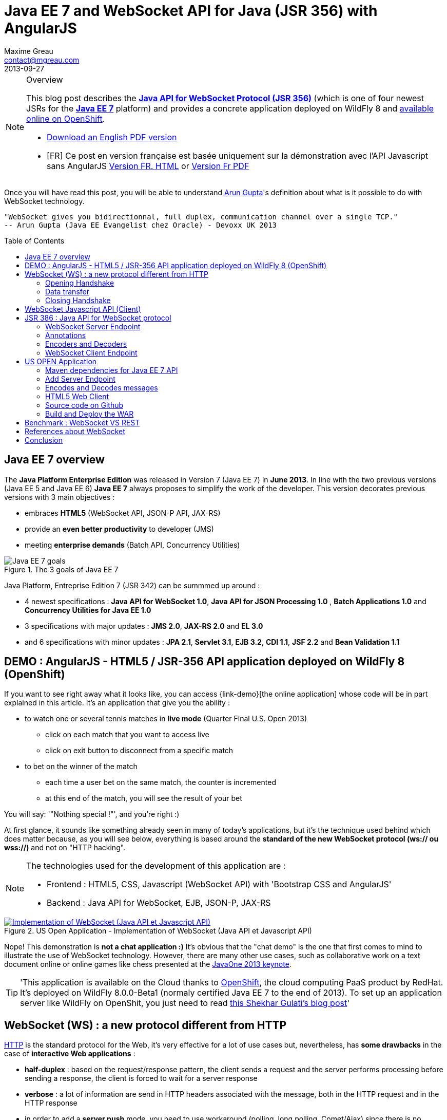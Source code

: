= Java EE 7 and WebSocket API for Java (JSR 356) with AngularJS
Maxime Greau <contact@mgreau.com>
2013-09-27
:toc:
:toc-placement: preamble
:toc-title: Table of Contents
:source-highlighter: coderay
:imagesdir: ./img
:experimental:
:mdash: &#8212;
:language: asciidoc
:link-demo: http://wildfly-mgreau.rhcloud.com/usopen/
:link-html-fr: http://mgreau.com/posts/2013/09/27/javaee7-api-websocket-html5.html
:link-html-en: http://mgreau.com/posts/2013/10/23/javaee7-api-websocket-html5-en.html
:link-pdf-fr: http://mgreau.com/doc/javaee7-api-websocket-html5.pdf
:link-pdf-en: http://mgreau.com/doc/javaee7-api-websocket-html5-en.pdf
:link-javaee7: http://jcp.org/en/jsr/detail?id=342
:link-jsr356: http://jcp.org/en/jsr/detail?id=356
:link-adoptjsr-jsr356: https://glassfish.java.net/adoptajsr/jsr356.html
:link-w3c-api: http://w3.org/TR/websockets/
:link-rfc6455: http://tools.ietf.org/html/rfc6455
:link-rfc2616: http://tools.ietf.org/html/rfc2616
:link-rfc2616-upgrade: http://tools.ietf.org/html/rfc2616#section-14.42
:link-arungupta-devoxxuk: http://www.parleys.com/play/51c1cceae4b0ed8770356828/chapter4/about
:link-arungupta-jugsf: http://www.youtube.com/watch?v=QqbuDFIT5To
:link-arungupta-twitter: https://twitter.com/arungupta
:link-javaone2013-keynote: https://blogs.oracle.com/javaone/entry/the_javaone_2013_technical_keynote
:link-atmosphere: http://async-io.org/download.html

[NOTE]
.Overview
====
This blog post describes the *{link-jsr356}[Java API for WebSocket Protocol (JSR 356)]* (which is one of four newest JSRs for the *{link-javaee7}[Java EE 7]* platform) and provides a concrete application deployed on WildFly 8 and {link-demo}[available online on OpenShift].

* {link-pdf-en}[Download an English PDF version]
* [FR] Ce post en version française est basée uniquement sur la démonstration avec l'API Javascript sans AngularJS {link-html-fr}[Version FR. HTML] or {link-pdf-fr}[Version Fr PDF]
====

Once you will have read this post, you will be able to understand {link-arungupta-twitter}[Arun Gupta]'s definition about what is it possible to do with WebSocket technology.

----
"WebSocket gives you bidirectionnal, full duplex, communication channel over a single TCP."
-- Arun Gupta (Java EE Evangelist chez Oracle) - Devoxx UK 2013
----

== Java EE 7 overview
The *Java Platform Enterprise Edition* was released in Version 7 (Java EE 7) in *June 2013*.
In line with the two previous versions (Java EE 5 and Java EE 6) *Java EE 7* always proposes to simplify the work of the developer.
This version decorates previous versions with 3 main objectives :

* embraces *HTML5* (WebSocket API, JSON-P API, JAX-RS)
* provide an *even better productivity* to developer (JMS)
* meeting *enterprise demands* (Batch API, Concurrency Utilities)

[[javaee7_intro]]
.The 3 goals of Java EE 7
image::javaee7_intro.png[Java EE 7 goals]

Java Platform, Entreprise Edition 7 (JSR 342) can be summmed up around :

* 4 newest specifications : *+Java API for WebSocket 1.0+*, *+Java API for JSON Processing 1.0+* , *+Batch Applications 1.0+* and *+Concurrency Utilities for Java EE 1.0+*
* 3 specifications with major updates : *+JMS 2.0+*, *+JAX-RS 2.0+* and *+EL 3.0+*	
* and 6 specifications with minor updates : *+JPA 2.1+*, *+Servlet 3.1+*, *+EJB 3.2+*, *+CDI 1.1+*, *+JSF 2.2+* and *+Bean Validation 1.1+*


== DEMO : AngularJS - HTML5 / JSR-356 API application deployed on WildFly 8 (OpenShift)

If you want to see right away what it looks like, you can access +{link-demo}[the online application]+ whose code will be in part explained in this article.
It's an application that give you the ability :

* to watch one or several tennis matches in *live mode* (Quarter Final U.S. Open 2013) 
** click on each match that you want to access live
** click on exit button to disconnect from a specific match
* to bet on the winner of the match
** each time a user bet on the same match, the counter is incremented
** at this end of the match, you will see the result of your bet

You will say: '"Nothing special !"', and you're right :)

At first glance, it sounds like something already seen in many of today's applications, but it's the technique used behind which does matter because, as you will see below, everything is based around the *standard of the new WebSocket protocol (ws:// ou wss://)* and not on "HTTP hacking".

[NOTE]
.The technologies used for the development of this application are : 
====
* Frontend : +HTML5+, +CSS+, +Javascript (WebSocket API)+ with 'Bootstrap CSS and +AngularJS+'
* Backend : +Java API for WebSocket+, +EJB+, +JSON-P+, +JAX-RS+
====

[[websocket_example]]
.US Open Application  - Implementation of WebSocket (Java API et Javascript API)
image::websocket_wildfly_angularjs_tennis.png[Implementation of WebSocket (Java API et Javascript API), link="{link-demo}"]

Nope! This demonstration is *not a chat application :)*
It's obvious that the "chat demo" is the one that first comes to mind to illustrate the use of WebSocket technology. However, there are many other use cases, such as collaborative work on a text document online or online games like chess presented at the {link-javaone2013-keynote}[JavaOne 2013 keynote].

[TIP]
====
'This application is available on the Cloud thanks to https://www.openshift.com/[OpenShift], the cloud computing PaaS product by RedHat. It's deployed on WildFly 8.0.0-Beta1 (normaly certified Java EE 7 to the end of 2013). To set up an application server like WildFly on OpenShit, you just need to read https://www.openshift.com/blogs/deploy-websocket-web-applications-with-jboss-wildfly[this Shekhar Gulati's blog post]'
====

== WebSocket (WS) : a new protocol different from HTTP

{link-rfc2616}[HTTP] is the standard protocol for the Web, it's very effective for a lot of use cases but, nevertheless, has *some drawbacks* in the case of *interactive Web applications* :

* *half-duplex* : based on the request/response pattern, the client sends a request and the server performs processing before sending a response, the client is forced to wait for a server response
* *verbose* : a lot of information are send in HTTP headers associated with the message, both in the HTTP request and in the HTTP response
* in order to add a *server push* mode, you need to use workaround (polling, long polling, Comet/Ajax) since there is no standard

This protocol is not optimized to scale on large applications that have significant needs of real-time bi-directional communication. This is why the *new WebSocket protocol* offers more advanced features than HTTP because it is:

* based on *+1 unique TCP connection between 2 peers+* (whereas each HTTP request/response needs a new TCP connection)
* *+bidirectionnal+* : client can send message to server and server can also send message to client
* *+full-duplex+* : client can send multiple messages to server, as well as server to client without waiting for a response from each other

[WARNING]
====
'The term *client* is used only to define the one that initiate the connection. Once the connection is established, client and server become both *peers*, with the same capacity.'
====

The WebSocket protocol was originally intended to be part of the HTML5 specification but as HTML5 will be officially released in 2014, the WebSocket protocol is finally set, as well as HTTP protocol, by an IETF specification, {link-rfc6455}[with RFC 6455].

As shown in the diagram below, the *WebSocket protocol works in two phases* named :

. *+handshake+ (open and close)*
. *+data transfer+*

[[websocket_protocol]]
.How does the WebSocket protocol work
image::WebSocket_Protocol.png[Diagram which explain how does the WebSocket protocol work,550]

=== Opening Handshake
The *Opening Handshake* phase is a *unique HTTP request/response* between the one who initiate the connection (peer client) and the peer server. This HTTP exchange is specific because it uses the concept of {link-rfc2616-upgrade}[*Upgrade, defined in the HTTP specification*].
The principle is simple : *Upgrade HTTP* allows the client to ask the server to change the communication protocol and thus ensure that the client and server can discuss using a protocol other than HTTP.

[[eg1-callouts]]
.HTTP Handshake sample request
====
[source, text]
----
GET /usopen/matches/1234 HTTP/1.1     # <1>
Host: wildfly-mgreau.rhcloud.com:8000  # <2>	
Upgrade: websocket  # <3>
Connection: Upgrade # <4>
Origin: http://wildfly-mgreau.rhcloud.com
Sec-WebSocket-Key:0EK7XmpTZL341oOh7x1cDw==
Sec-WebSocket-Version:13
----
<1> HTTP GET method and HTTP 1.1 version required
<2> Host used for the WebSocket connection
<3> Request to upgrade to the WebSocket protocol
<4> Request to upgrade from HTTP to another protocol

====

[[eg2-callouts]]
.HTTP Handshake Response sample
====
[source, text]
---- 
HTTP/1.1 101 Switching Protocols # <1>
Connection:Upgrade
Sec-WebSocket-Accept:SuQ5/hh0kStSr6oIzDG6gRfTx2I=
Upgrade:websocket <2>
----
<1> HTTP Response Code 101 : server is compatible and accept to send messages through another protocol
<2> Upgrade to the WebSocket protocol is accepted
====

[IMPORTANT]
====
'When the upgrade request from HTTP to WebSocket protocol is approved by the endpoint server, it's no longer possible to use HTTP communication, all exchanges have to be made through the WebSocket protocol.'
====

=== Data transfer
Once the *handshake* is approved, the use of WebSocket protocol is established. There are an open connection on the 'peer server side' as well on the 'peer client side', callback handlers are called to initiate the communication. + 
The *Data transfer* can now begin, so the 2 peers can exchange messages in a bidirectionnal and full-duplex communication.

As shown in the diagram named *Figure 3*, the +peer server+ can send multiple messages ('in this example : 1 message to each point of the game, 1 message each time any user bet on this game and 1 message at the end of the match') without any +peer client+ response and the peer client can also send messages at any time ('in this example : betting on the winner of the match').
Each peer can send a specific message to close the connection. +

With Java EE7 Platform, the +peer server side+ code is written in *Java* while the +peer client side+ code is in *Java or Javascript*.

=== Closing Handshake

This phase *can be initiated by both peer*. A peer that want to close the communication need to send a *close control frame* and it will received a close control frame too as a response.

== WebSocket Javascript API (Client)

To communicate from a Web application with a server using the WebSocket protocol, it's necessary to use a *client Javascript API*. It's the role of W3C to define this API.
The W3C specification for the {link-w3c-api}[JavaScript WebSocket API] is being finalized. http://www.w3.org/TR/websockets/#websocket[The WebSocket interface] provides, among others, the following:

* an attribute to define the connection URL to the server Endpoint (+url+)
* an attribute to know the status of the connection (+readyState+ : CONNECTING, OPEN, CLOSING, CLOSED)
* some *Event Handler* in connection with the WebSocket lifecycle, eg : 
** the Event Handler +onopen+ is called when a new connection is open
** the Event Handler +onerror+ is called when an error occured during the communication
** the Event Handler +onmessage+ is called when a message arrives from the server
* methods (+send(DOMString data)+, +send(Blob data)+) with which it's possible to send different type of flow(text, binary) to the Endpoint server


[[eg3-callouts]]
.Javascript source code example, from http://websocket.org
====
[source, javascript]
---- 
var wsUri = "ws://echo.websocket.org/"; 

function testWebSocket() { 

	websocket = new WebSocket(wsUri); 
	websocket.onopen = function(evt) { onOpen(evt) }; 
	websocket.onclose = function(evt) { onClose(evt) }; 
	websocket.onmessage = function(evt) { onMessage(evt) }; 
	websocket.onerror = function(evt) { onError(evt) }; }  
}

function onOpen(evt) { 
	writeToScreen("CONNECTED"); 
	doSend("WebSocket rocks"); 
}  
function onClose(evt) { 
	writeToScreen("DISCONNECTED"); 
}  
function onMessage(evt) { 
	writeToScreen('<span style="color: blue;">RESPONSE: ' + evt.data+'</span>'); 
	websocket.close(); 
}  

function onError(evt) { 
	writeToScreen('<span style="color: red;">ERROR:</span> ' + evt.data);
}  
function doSend(message) { 
	writeToScreen("SENT: " + message);  
	websocket.send(message); 
}
----
====

== JSR 386 : Java API for WebSocket protocol

As the W3C defines how to use WebSocket in Javascript, the *Java Communitee Process (JCP)* does the same for the Java world via the JSR 386. +
JSR 356 defines a {link-jsr356}[Java API for WebSocket protocol] which be part of *Java EE Web Profile* and give the ability to :

* create a +*WebSocket Endpoint*+ (server or client), the name given to the Java component that can communicate via the WebSocket protocol
* the choice of *annotation* or programmatic approach
* *send and consume messages* controls, text or binary via this protocol
** manage the message as a complete message or a sequence of partial messages
** send or receive messages as Java objects (concept of *encoders / decoders*)
** send messages *synchronously or asynchronously*
* configure and manage *WebSocket Session* (timeout, cookies...)

NOTE: 'The open source JSR-356 RI (Reference Implementation) is https://tyrus.java.net/[the project Tyrus]'

=== WebSocket Server Endpoint

The transformation of a Plain Old Java Object (POJO) to a *Server WebSocket Endpoint* (namely capable of handling requests from different customers on the same URI) is *very easy* since you only have to annotate the Java Class with *@ServerEndpoint* and one method with *@OnMessage* :

====
[source, java]
----
import javax.websocket.OnMessage;
import javax.websocket.ServerEndpoint;

@ServerEndpoint("/echo") // <1>
public class EchoServer {

	@OnMessage // <2>
	public String handleMessage(String message){
		return "Thanks for the message: " + message;
	}

}
----
<1> @ServerEndpoint transforms this POJO into a WebSocket Endpoint, the *value* attribute is mandatory in order to set the access URI to this Endpoint
<2> the 'handleMessage' method will be invoked for each received message
====

=== Annotations
This Java API provides several types of annotations to be fully compatible with the WebSocket protocol :

[cols="2", options="header"] 
|===
|Annotation
|Role
|@ServerEndpoint
|Declare a Server Endpoint
|@ClientEndpoint
|Declare a Client Endpoint
|@OnOpen
|Declare this method handles open events
|@OnMessage
|Declare this method handles Websocket messages
|@OnError
|Declare this method handles error
|@OnClose
|Declare this method handles WebSocket close events
|===

+@ServerEndpoint+ attributes are listed below :

value:: relative URI or template URI (ex: "/echo", "/matches/{match-id}")
decoders:: list of message decoder classnames
encoders:: liste of message encoder classnames
subprotocols:: list of the names of the supported subprotocols (ex: http://wamp.ws)

=== Encoders and Decoders

As described earlier in this article, the Endpoint server can receive different types of content in messages : data in text format (JSON, XML ...) or binary format. +
To effectively manage the messages from 'peers client' or to them in the application business code, it is possible to create *Encoders and Decoders* Java classes.

Whatever the transformation algorithm, it will then be possible to transform  :

* the business POJO to flow in the desired format for communication (JSON, XML, Binary ...)
* inflows in specific format(JSON, XML..) to the business POJO

Thus, the application code is structured so that the business logic is not affected by the type and format of messages exchanged between the 'peer server' and 'peers client' flows.

A concrete example is presented later in the article.

=== WebSocket Client Endpoint

This Java API also offers support for creating client-side Java Endpoints.

[[eg4-callouts]]
.Java Client Endpoint sample
====
[source, java]
----
@ClientEndpoint
public class HelloClient {

	@OnMessage 
	public String message(String message){
		// code
	}
}

WebSocketContainer c = ContainerProvider.getWebSocketContainer();
c.connectToServer(HelloClient.class, "hello");
----
====

== US OPEN Application

The sample application is deployed as a WAR outcome of a build with Apache Maven.
In addition to the traditional management WebSocket lifecycle, the sending messages workflow is as follows :

* each 'peer client' can connect to 1 or 4 lives
* each 'peer client' can disconnect from a match
* at each point of a match, clients which are connected to this match, will receive datas (score, service...)
* the 'peer client' may send a message to bet on the winner of the match
* each time that one 'peer client' bet on a match, all others 'peers clients' which have bet on the same match, will receive a message with the total number of bettors
* at the end of the match, 'peers client' receive a message containing the name of the winner and a specific message if they bet on this match

*All messages are exchanged in JSON format* + 

The project structure is as follows :

[[eg5-callouts]]
.Maven project structure
====
[source, text]
----
+ src/main/java
   |+ com.mgreau.wildfly.websocket
      |+ decoders       
         |- MessageDecoder.java   // <1>
      |+ encoders       // <2>
         |- BetMessageEncoder.java   
         |- MatchMessageEncoder.java 
      |+ messages       // <3>
         |- BetMessage.java
         |- MatchMessage.java
         |- Message.java
      |- MatchEndpoint.java    // <4>
      |- StarterService.java   // <5>
      |- TennisMatch.java      // <6>
+ src/main/resources
+ scr/main/webapp
   |+ css
   |+ images   
   |- index.html   
   |- websocket.js  // <7>
pom.xml		
----
<1> Decode JSON messages sent from the 'peer client' (about bet on the winner) to a POJO ('BetMessage')
<2> Encode in JSON format (via JSON-P), all messages about the winner and the match details for 'peers clients'
<3> POJOs to handle messages sent between peers 
<4> The application WebSocket Server Endpoint ('peer server')
<5> EJB @Startup in order to initialize this application at deployment time
<6> POJO to handle informations about the match
<7> File containing the implementation of Javascript API for WebSocket protocol to handle the client side of the communication
====

=== Maven dependencies for Java EE 7 API

[[eg6-callouts]]
.pom.xml with Java EE 7 dependencies
====
[source, xml]
----
<project>
...
<properties>
	<project.build.sourceEncoding>UTF-8</project.build.sourceEncoding>
	<!-- Java EE 7 -->
	<javaee.api.version>7.0</javaee.api.version>
</properties

<dependencies>
	<dependency>
		<groupId>javax</groupId> <!--1-->
		<artifactId>javaee-api</artifactId>
		<version>${javaee.api.version}</version>
		<scope>provided</scope>
	</dependency>
</dependencies>
...
</project>
----
<1> It's important to use the Java EE 7 dependencies to be able to deploy the same application in multiple Java EE application servers (WildFly, Glassfish...) *without changing code*.
====

=== Add Server Endpoint

This endpoint can receive messages about betting on the winner of the match and it can also send to 'peers client' all informations about the course of the match.

[[eg7-callouts]]
.Server Endpoint : MatchEndpoint.java
====
[source,java]
----
@ServerEndpoint( 						
		value = "/matches/{match-id}",  // <1>
		        decoders = { MessageDecoder.class }, // <2>
		        encoders = { MatchMessageEncoder.class, BetMessageEncoder.class } // <3>
		)
public class MatchEndpoint {

	private static final Logger logger = Logger.getLogger("MatchEndpoint");

	/* Queue for all open WebSocket sessions */
	static Queue<Session> queue = new ConcurrentLinkedQueue<>();

	@OnOpen
	public void openConnection(Session session, 
				@PathParam("match-id") String matchId) {	// <4>
	    /* Register this connection in the queue */
	    queue.add(session);
	    session.getUserProperties().put(matchId, true);
	    logger.log(Level.INFO, "Connection opened for game : " + matchId);
	}

	public static void send(MatchMessage msg, String matchId) {
	  try {
	    /* Send updates to all open WebSocket sessions for this match */
	    for (Session session : queue) {
    	  if (Boolean.TRUE.equals(session.getUserProperties().get(matchId))){
	        if (session.isOpen()){
		      session.getBasicRemote().sendObject(msg);	// <5>
		      logger.log(Level.INFO, "Score Sent: {0}", msg);
	        }
    	  }
	    }
	  } catch (IOException | EncodeException e) {
	    logger.log(Level.INFO, e.toString());
	  }   
	}

	@OnMessage
	public void message(final Session session, BetMessage msg) {	// <6>
	    logger.log(Level.INFO, "Received: Bet Match Winner - {0}", msg.getWinner());
	    session.getUserProperties().put("betMatchWinner", msg);
	}
...
}

----
<1>  Access URI to this Endpoint, as the application context-root is '/usopen', the final URL looks like this : +ws://<host>:<port>/usopen/matches/1234+
<2> 'MessageDecoder' transforms the incoming JSON flow (about the bet on the winner) into a POJO 'BetMessage'
<3> This 2 encoders add the ability to transform from 'MatchMessage' POJO and 'BetMessage' POJO to messages in JSON format
<4> +@PathParam+ annotation allows to extract part of the WebSocket request and pass the value (id match) as the parameter of the method, it is possible to manage several match with multiple clients for each match.
<5> Send, to connected peers, messages about the course of the match. Thanks to the 'MatchMessageEncoder' object, simply pass the 'MatchMessage' object.
<6> Handle received messages about the bet on the winner, thanks to the 'MessageDecoder' object, one of the parameters of this method is a 'BetMessage' object
====

=== Encodes and Decodes messages

To encode or decode messages exchanged between peers, simply implement the appropriate interface according to the message type (text, binary) and direction of processing (encoding, decoding), then redefine the associated method. +
In the example below, it's the *encoder* for MatchMessage POJO to JSON format. The API used to perform this treatment is also a new API released with Java EE 7 : http://jcp.org/en/jsr/detail?id=353[Java API for JSON Processiong (JSON-P)]

[[eg8-callouts]]
.Text Encoder : MatchMessageEncoder.java
====
[source, java]
--
public class MatchMessageEncoder implements Encoder.Text<MatchMessage> {

	@Override
	public String encode(MatchMessage m) throws EncodeException {
		StringWriter swriter = new StringWriter();
		try (JsonWriter jsonWrite = Json.createWriter(swriter)) {
			JsonObjectBuilder builder = Json.createObjectBuilder();
			builder.add(
				"match",
				Json.createObjectBuilder()
					.add("serve", m.getMatch().getServe())
					.add("title", m.getMatch().getTitle())
					...
			}

			jsonWrite.writeObject(builder.build());
		}
		return swriter.toString();
	}
}
--
====

=== HTML5 Web Client
The single HTML page of this application loads the *websocket.js* file to implement the Javascript WebSocket API and thus interact with the Java Server Endpoint.

[[eg9-callouts]]
.API Javascript implemented into websocket.js
====
[source, javascript, options="nowrap"]
--
var wsUrl;
if (window.location.protocol == 'https:') {  // <1>
	wsUrl = 'wss://' + window.location.host + ':8443/usopen/matches/1234';
} else {
	wsUrl = 'ws://' + window.location.host + ':8000/usopen/matches/1234';
}

function createWebSocket(host) {
	if (!window.WebSocket) {    // <2>
	...
	} else {
		socket = new WebSocket(host);   // <3>
		socket.onopen = function() {
			document.getElementById("m1-status").innerHTML = 'CONNECTED...';
		};
		socket.onclose = function() {
			document.getElementById("m1-status").innerHTML = 'FINISHED';
		};
		...
		socket.onmessage = function(msg) {
			try { 
				console.log(data);
				var obj = JSON.parse(msg.data);     // <4>
				if (obj.hasOwnProperty("match")){   // <5>
					//title
					m1title.innerHTML = obj.match.title;
					// comments
					m1comments.value = obj.match.comments;
					// serve
					if (obj.match.serve === "player1") {
						m1p1serve.innerHTML = "S";
						m1p2serve.innerHTML = "";
					} else {
						m1p1serve.innerHTML = "";
						m1p2serve.innerHTML = "S";
					}
					..
				}
				...
			} catch (exception) {
				data = msg.data;
				console.log(data);
			}
		}
	}
} 
--
<1> Choose the appropriate WebSocket protocol according to the HTTP protocol currently used (secure or not)
<2> Check if the browser supports WebSocket API
<3> Create the WebSocket object
<4> Try to parse the JSON message sent by 'peer server', into the function called by +onmessage+ Event Handler  
<5> Check the received object type (MatchMessage or BetMessage) to achieve adequate treatment with DOM
====

[NOTE]
====
To find out which browsers are compatible with *WebSocket API* http://caniuse.com/#search=websocket[visit the website caniuse.com]. Today, the latest versions of browsers are compatible excepted for Android and Opera Mini Browser, which represent, both together, only 3% of web traffic.
====

=== Source code on Github
You can *fork this project on Github* at +*https://github.com/mgreau/javaee7-websocket*+

This sample application is very basic, there could be many improvements like : managing a tournament with several games, betting on other criteria, see betting of other users in live...

[TIP]
====
'A feature that could be interesting technically, would be to create a new type of *bet based on the coordinates of each winning point*. Simply draw the ground through the HTML5 Canvas API and manage the coordinates selected by the user (such as winning point) and then compare with the actual coordinates at a point winner. '
====

=== Build and Deploy the WAR

[IMPORTANT]
====
Prerequisite : 

* JDK 7
* Apache Maven 3.0.4+
* Java EE 7 Application Server : Wildfly 8 ou Glassfish 4
====
In order to build the WAR, you just have to execute the Maven command below ;
[source, text]
--
mvn clean package
--

If your application server is WildFly, you can quickly deploy the WAR with the command below (WildFly has to be started) :

[source, text]
--
mvn jboss-as:deploy
--

The usopen application is then available at : http://localhost:8080/usopen/

== Benchmark : WebSocket VS REST
In order to have some metrics about the performance of this new protocol, Arun Gupta has developed https://github.com/arun-gupta/javaee7-samples/tree/master/websocket/websocket-vs-rest[an application that allows compare the execution time of] the same treatment performed by WebSocket code and REST code.

Each endpoint (REST Endpoint and WebSocket Endpoint) just do an "echo" so they only return the flows they receive. The web interface of the application allows you to define the size of the message and the number of times that the message must be sent before the end of the test.

The benchmark results, shown below, are quite eloquent :

[cols="3*", options="header"] 
|===
|Request
|Total execution time + 
*REST Endpoint*
|Total execution time +
*WebSocket Endpoint*
|Sending 10 messages of 1 byte
|220 ms
|7 ms
|Sending 100 messages of 10 bytes
|986 ms
|57 ms
|Sending 1000 messages of 100 bytes
|10 210 ms
|179 ms
|Sending 5000 messages of 1000 bytes
|54 449 ms
|1202 ms
|===


== References about WebSocket

I would particularly recommend {link-arungupta-twitter}[Arun Gupta]'s conferences, which allow you in less than 1 hour to discover and understand the WebSocket technology in general and the Java API for WebSocket. +
For more advanced information, the ideal is IETF, W3C and Java specifications.

[bibliography]
- {link-rfc6455}[RFC 6455: The WebSocket Protocol] - 'IETF Specification'
- {link-w3c-api}[W3C: The WebSocket API] - 'W3C Specification' (Candidate Recommandation)
- {link-jsr356}[JSR 356: Java API for WebSocket Protocol] - 'Java Specification'
- {link-adoptjsr-jsr356}[Adopt a JSR - JSR 356]
- {link-arungupta-jugsf}[Java EE 7 & WebSocket API] - 'Arun Gupta's conference @ SF' (from the 46th minute)
- {link-arungupta-devoxxuk}[Getting Started with WebSocket and SSE] - 'Arun Gupta's conference @ Devoxx UK 2013'

'This article was structured based on the UK 2013 Devoxx conference.'

== Conclusion

This article has introduced, through a concrete example, *the WebSocket protocol, the HTML5 WebSocket API and Java API for WebSocket released with Java EE 7*. It was already possible to use WebSocket with Java frameworks like {link-atmosphere}[Atmosphere] but lacked a standard. +
Today all *standards are completed or about to be*, this new technology meets a specific need and is promising in terms of performance. To be heavily used, this protocol will need to be allowed in businesses where often only the HTTP protocol is permitted.

